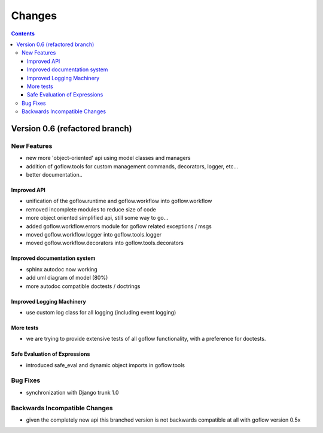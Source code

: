 .. rst3: filename: changes.rst

.. _changes:

==========================
Changes
==========================


.. contents::

Version 0.6 (refactored branch)
+++++++++++++++++++++++++++++++

New Features
************

* new more 'object-oriented' api using model classes and managers

* addition of goflow.tools for custom management commands, decorators, logger, etc...

* better documentation..

Improved API
^^^^^^^^^^^^

* unification of the goflow.runtime and goflow.workflow into goflow.workflow

* removed incomplete modules to reduce size of code

* more object oriented simplified api, still some way to go...

* added goflow.workflow.errors module for goflow related exceptions / msgs

* moved goflow.workflow.logger into goflow.tools.logger

* moved goflow.workflow.decorators into goflow.tools.decorators

Improved documentation system
^^^^^^^^^^^^^^^^^^^^^^^^^^^^^

* sphinx autodoc now working 

* add uml diagram of model (80%)

* more autodoc compatible doctests / doctrings

Improved Logging Machinery
^^^^^^^^^^^^^^^^^^^^^^^^^^

- use custom log class for all logging (including event logging)

More tests
^^^^^^^^^^

* we are trying to provide extensive tests of all goflow functionality, with a preference for doctests.

Safe Evaluation of Expressions
^^^^^^^^^^^^^^^^^^^^^^^^^^^^^^

* introduced safe_eval and dynamic object imports in goflow.tools

Bug Fixes
*********

* synchronization with Django trunk 1.0

Backwards Incompatible Changes
******************************

* given the completely new api this branched version is not backwards compatible at all with goflow version 0.5x

